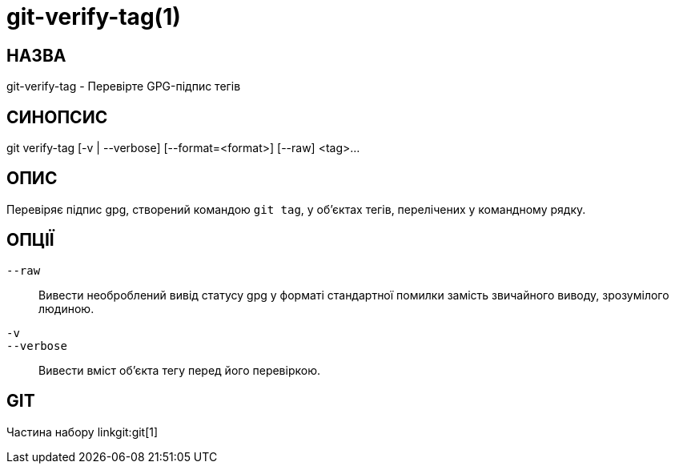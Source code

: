 git-verify-tag(1)
=================

НАЗВА
-----
git-verify-tag - Перевірте GPG-підпис тегів

СИНОПСИС
--------
[synopsis]
git verify-tag [-v | --verbose] [--format=<format>] [--raw] <tag>...

ОПИС
----
Перевіряє підпис gpg, створений командою `git tag`, у об'єктах тегів, перелічених у командному рядку.

ОПЦІЇ
-----
`--raw`::
	Вивести необроблений вивід статусу gpg у форматі стандартної помилки замість звичайного виводу, зрозумілого людиною.

`-v`::
`--verbose`::
	Вивести вміст об'єкта тегу перед його перевіркою.

GIT
---
Частина набору linkgit:git[1]
